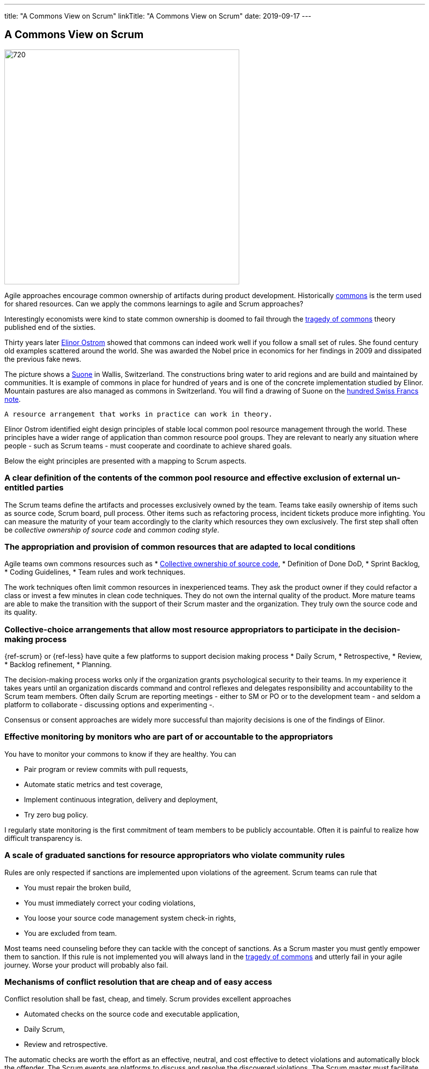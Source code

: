 ---
title: "A Commons View on Scrum"
linkTitle: "A Commons View on Scrum"
date: 2019-09-17
---

== A Commons View on Scrum
:author: Marcel Baumann
:email: <marcel.baumann@tangly.net>
:homepage: https://www.tangly.net/
:company: https://www.tangly.net/[tangly llc]
:copyright: CC-BY-SA 4.0

image::2019-09-01-head.jpg[720, 480, role=left]
Agile approaches encourage common ownership of artifacts during product development.
Historically https://en.wikipedia.org/wiki/Commons[commons] is the term used for shared resources.
Can we apply the commons learnings to agile and Scrum approaches?

Interestingly economists were kind to state common ownership is doomed to fail through the
https://en.wikipedia.org/wiki/Tragedy_of_the_commons[tragedy of commons] theory published end of the sixties.

Thirty years later https://en.wikipedia.org/wiki/Elinor_Ostrom[Elinor Ostrom] showed that commons can indeed work well if you follow a small set of rules.
She found century old examples scattered around the world.
She was awarded the Nobel price in economics for her findings in 2009 and dissipated the previous fake news.

The picture shows a https://de.wikipedia.org/wiki/Suone[Suone] in Wallis, Switzerland.
The constructions bring water to arid regions and are build and maintained by communities.
It is example of commons in place for hundred of years and is one of the concrete implementation studied by Elinor.
Mountain pastures are also managed as commons in Switzerland. You will find a drawing of Suone on the
https://en.wikipedia.org/wiki/Banknotes_of_the_Swiss_franc#/media/File:CHF_100_9_back.jpg[hundred Swiss Francs note].

[quote, Elinor Ostrom]
----
A resource arrangement that works in practice can work in theory.
----

Elinor Ostrom identified eight design principles of stable local common pool resource management through the world.
These principles have a wider range of application than common resource pool groups.
They are relevant to nearly any situation where people - such as Scrum teams - must cooperate and coordinate to achieve shared goals.

Below the eight principles are presented with a mapping to Scrum aspects.

=== A clear definition of the contents of the common pool resource and effective exclusion of external un-entitled parties

The Scrum teams define the artifacts and processes exclusively owned by the team.
Teams take easily ownership of items such as source code, Scrum board, pull process.
Other items such as refactoring process, incident tickets produce more infighting.
You can measure the maturity of your team accordingly to the clarity which resources they own exclusively.
The first step shall often be _collective ownership of source code_ and _common coding style_.

=== The appropriation and provision of common resources that are adapted to local conditions

Agile teams own commons resources such as
* https://martinfowler.com/bliki/CodeOwnership.html[Collective ownership of source code],
* Definition of Done DoD,
* Sprint Backlog,
* Coding Guidelines,
* Team rules and work techniques.

The work techniques often limit common resources in inexperienced teams.
They ask the product owner if they could refactor a class or invest a few minutes in clean code techniques.
They do not own the internal quality of the product.
More mature teams are able to make the transition with the support of their Scrum master and the organization.
They truly own the source code and its quality.

=== Collective-choice arrangements that allow most resource appropriators to participate in the decision-making process

{ref-scrum} or {ref-less} have quite a few platforms to support decision making process
* Daily Scrum,
* Retrospective,
* Review,
* Backlog refinement,
* Planning.

The decision-making process works only if the organization grants psychological security to their teams.
In my experience it takes years until an organization discards command and control reflexes and delegates responsibility and accountability to the Scrum team members.
Often daily Scrum are reporting meetings - either to SM or PO or to the development team - and seldom a platform to collaborate - discussing options and experimenting -.

Consensus or consent approaches are widely more successful than majority decisions is one of the findings of Elinor.

=== Effective monitoring by monitors who are part of or accountable to the appropriators

You have to monitor your commons to know if they are healthy. You can

* Pair program or review commits with pull requests,
* Automate static metrics and test coverage,
* Implement continuous integration, delivery and deployment,
* Try zero bug policy.

I regularly state monitoring is the first commitment of team members to be publicly accountable.
Often it is painful to realize how difficult transparency is.

=== A scale of graduated sanctions for resource appropriators who violate community rules

Rules are only respected if sanctions are implemented upon violations of the agreement. Scrum teams can rule that

* You must repair the broken build,
* You must immediately correct your coding violations,
* You loose your source code management system check-in rights,
* You are excluded from team.

Most teams need counseling before they can tackle with the concept of sanctions.
As a Scrum master you must gently empower them to sanction.
If this rule is not implemented you will always land in the https://en.wikipedia.org/wiki/Tragedy_of_the_commons[tragedy of commons] and
utterly fail in your agile journey.
Worse your product will probably also fail.

=== Mechanisms of conflict resolution that are cheap and of easy access

Conflict resolution shall be fast, cheap, and timely. Scrum provides excellent approaches

* Automated checks on the source code and executable application,
* Daily Scrum,
* Review and retrospective.

The automatic checks are worth the effort as an effective, neutral, and cost effective to detect violations and automatically block the offender.
The Scrum events are platforms to discuss and resolve the discovered violations.
The Scrum master must facilitate the discussion until the team members have developed their own conflict resolution instruments.

=== Self-determination of the community recognized by higher-level authorities

Self-determination works only if recognized by the overall authorities and organization.
Here we leave the team level and need department recognition - for a LeSS approach - or company level recognition - for example to have ownership to remove a team member -.

* Self-organizing of Scrum team,
* Ownership of internal quality,
* Ownership of estimations.

Scrum master shall coach and counsel the organization and the team.
It takes time until management understand the dependencies between delegation, accountability, ownership, and autonomy.
And you shall remember https://www.craiglarman.com/wiki/index.php?title=Larman%27s_Laws_of_Organizational_Behavior[Larman's Laws]

[quote, Craig Larman]
____
Culture follows structure.
____

As a change agent you will together with leaders change the structure of your organization.
Please be gentle and patient.

In the case of larger common-pool resources, organization isin the form of multiple layers of nested enterprises.
Small local CPRs at the base level.

Scaling agile practices at the organization level require multiple levels.

* Transparency through Scrum board,
* Definition of Dome as contract between team and organization,
* Visibility of source code, continuous integration, delivery and deployment of artifacts,
* Scale to product level using {ref-less}.

If you are ready to scale up to the company you could consider {ref-bbrt}. _BBRT_ and {ref-sociocracy} approaches and tailor them to your specific needs.

I rediscovered the commons rules through a presentation of https://en.wikipedia.org/wiki/Craig_Larman[Craig Larmann] at the {ref-less} conference 2019 in
Munich.
He inspired us to look at agile approaches through the _commons_ lens.